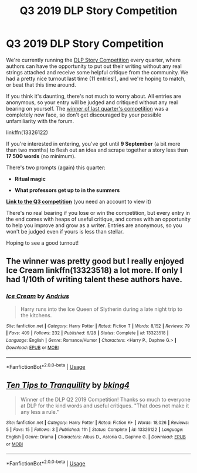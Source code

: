#+TITLE: Q3 2019 DLP Story Competition

* Q3 2019 DLP Story Competition
:PROPERTIES:
:Author: Microuwave
:Score: 16
:DateUnix: 1562301414.0
:DateShort: 2019-Jul-05
:FlairText: Misc
:END:
We're currently running the [[https://forums.darklordpotter.net/threads/dlp-competition-winning-entries-info.38401/][DLP Story Competition]] every quarter, where authors can have the opportunity to put out their writing without any real strings attached and receive some helpful critique from the community. We had a pretty nice turnout last time (11 entries!), and we're hoping to match, or beat that this time around.

If you think it's daunting, there's not much to worry about. All entries are anonymous, so your entry will be judged and critiqued without any real bearing on yourself. The [[https://www.fanfiction.net/s/13326122/1/][winner of last quarter's competition]] was a completely new face, so don't get discouraged by your possible unfamiliarity with the forum.

linkffn(13326122)

If you're interested in entering, you've got until *9 September* (a bit more than two months) to flesh out an idea and scrape together a story less than *17 500 words* (no minimum).

There's two prompts (again) this quarter:

- *Ritual magic*

- *What professors get up to in the summers*

*[[https://forums.darklordpotter.net/threads/q3-2019-story-competition.38578/][Link to the Q3 competition]]* (you need an account to view it)

There's no real bearing if you lose or win the competition, but every entry in the end comes with heaps of useful critique, and comes with an opportunity to help you improve and grow as a writer. Entries are anonymous, so you won't be judged even if yours is less than stellar.

Hoping to see a good turnout!


** The winner was pretty good but I really enjoyed Ice Cream linkffn(13323518) a lot more. If only I had 1/10th of writing talent these authors have.
:PROPERTIES:
:Author: srinivasvgopal
:Score: 3
:DateUnix: 1562357257.0
:DateShort: 2019-Jul-06
:END:

*** [[https://www.fanfiction.net/s/13323518/1/][*/Ice Cream/*]] by [[https://www.fanfiction.net/u/829951/Andrius][/Andrius/]]

#+begin_quote
  Harry runs into the Ice Queen of Slytherin during a late night trip to the kitchens.
#+end_quote

^{/Site/:} ^{fanfiction.net} ^{*|*} ^{/Category/:} ^{Harry} ^{Potter} ^{*|*} ^{/Rated/:} ^{Fiction} ^{T} ^{*|*} ^{/Words/:} ^{8,152} ^{*|*} ^{/Reviews/:} ^{79} ^{*|*} ^{/Favs/:} ^{409} ^{*|*} ^{/Follows/:} ^{232} ^{*|*} ^{/Published/:} ^{6/28} ^{*|*} ^{/Status/:} ^{Complete} ^{*|*} ^{/id/:} ^{13323518} ^{*|*} ^{/Language/:} ^{English} ^{*|*} ^{/Genre/:} ^{Romance/Humor} ^{*|*} ^{/Characters/:} ^{<Harry} ^{P.,} ^{Daphne} ^{G.>} ^{*|*} ^{/Download/:} ^{[[http://www.ff2ebook.com/old/ffn-bot/index.php?id=13323518&source=ff&filetype=epub][EPUB]]} ^{or} ^{[[http://www.ff2ebook.com/old/ffn-bot/index.php?id=13323518&source=ff&filetype=mobi][MOBI]]}

--------------

*FanfictionBot*^{2.0.0-beta} | [[https://github.com/tusing/reddit-ffn-bot/wiki/Usage][Usage]]
:PROPERTIES:
:Author: FanfictionBot
:Score: 1
:DateUnix: 1562951047.0
:DateShort: 2019-Jul-12
:END:


** [[https://www.fanfiction.net/s/13326122/1/][*/Ten Tips to Tranquility/*]] by [[https://www.fanfiction.net/u/8139920/bking4][/bking4/]]

#+begin_quote
  Winner of the DLP Q2 2019 Competition! Thanks so much to everyone at DLP for the kind words and useful critiques. "That does not make it any less a rule."
#+end_quote

^{/Site/:} ^{fanfiction.net} ^{*|*} ^{/Category/:} ^{Harry} ^{Potter} ^{*|*} ^{/Rated/:} ^{Fiction} ^{K+} ^{*|*} ^{/Words/:} ^{18,026} ^{*|*} ^{/Reviews/:} ^{5} ^{*|*} ^{/Favs/:} ^{15} ^{*|*} ^{/Follows/:} ^{3} ^{*|*} ^{/Published/:} ^{11h} ^{*|*} ^{/Status/:} ^{Complete} ^{*|*} ^{/id/:} ^{13326122} ^{*|*} ^{/Language/:} ^{English} ^{*|*} ^{/Genre/:} ^{Drama} ^{*|*} ^{/Characters/:} ^{Albus} ^{D.,} ^{Astoria} ^{G.,} ^{Daphne} ^{G.} ^{*|*} ^{/Download/:} ^{[[http://www.ff2ebook.com/old/ffn-bot/index.php?id=13326122&source=ff&filetype=epub][EPUB]]} ^{or} ^{[[http://www.ff2ebook.com/old/ffn-bot/index.php?id=13326122&source=ff&filetype=mobi][MOBI]]}

--------------

*FanfictionBot*^{2.0.0-beta} | [[https://github.com/tusing/reddit-ffn-bot/wiki/Usage][Usage]]
:PROPERTIES:
:Author: FanfictionBot
:Score: 2
:DateUnix: 1562343853.0
:DateShort: 2019-Jul-05
:END:
